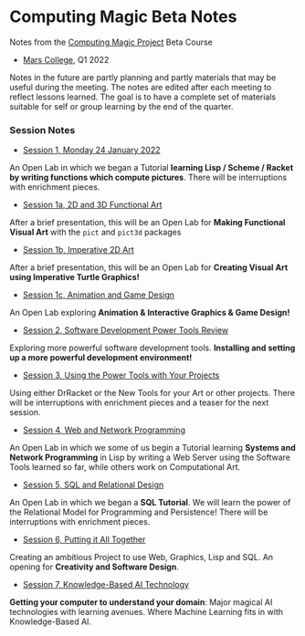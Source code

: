 * Computing Magic Beta Notes

Notes from the [[https://github.com/GregDavidson/computing-magic][Computing Magic Project]] Beta Course
- [[https://mars.college][Mars College]], Q1 2022

Notes in the future are partly planning and partly materials that may be useful
during the meeting. The notes are edited after each meeting to reflect lessons
learned. The goal is to have a complete set of materials suitable for self or
group learning by the end of the quarter.

*** Session Notes

- [[file:meeting-1.org][Session 1, Monday 24 January 2022]]
An Open Lab in which we began a Tutorial *learning Lisp / Scheme / Racket by
writing functions which compute pictures*. There will be interruptions with
enrichment pieces.
  
- [[file:meeting-1a.org][Session 1a, 2D and 3D Functional Art]]
After a brief presentation, this will be an Open Lab for *Making Functional
Visual Art* with the =pict= and =pict3d= packages
  
- [[file:meeting-1b.org][Session 1b, Imperative 2D Art]]
After a brief presentation, this will be an Open Lab for *Creating Visual Art
using Imperative Turtle Graphics!*
  
- [[file:meeting-1c.org][Session 1c, Animation and Game Design]]
An Open Lab exploring *Animation & Interactive Graphics & Game Design!*
  
- [[file:meeting-2.org][Session 2, Software Development Power Tools Review]]
Exploring more powerful software development tools.  *Installing and setting
up a more powerful development environment!*

- [[file:meeting-3.org][Session 3, Using the Power Tools with Your Projects]]
Using either DrRacket or the New Tools for your Art or other projects. There
will be interruptions with enrichment pieces and a teaser for the next session.

- [[file:meeting-4.org][Session 4, Web and Network Programming]]
An Open Lab in which we some of us begin a Tutorial learning *Systems and
Network Programming* in Lisp by writing a Web Server using the Software Tools
learned so far, while others work on Computational Art.

- [[file:meeting-5.org][Session 5, SQL and Relational Design]]
An Open Lab in which we began a *SQL Tutorial*. We will learn the power of the
Relational Model for Programming and Persistence! There will be interruptions
with enrichment pieces.

- [[file:6.org][Session 6, Putting it All Together]]
Creating an ambitious Project to use Web, Graphics, Lisp and SQL. An
opening for *Creativity and Software Design*.

- [[file:meeting-7.org][Session 7, Knowledge-Based AI Technology]]
*Getting your computer to understand your domain*: Major magical AI technologies
with learning avenues. Where Machine Learning fits in with Knowledge-Based AI.
